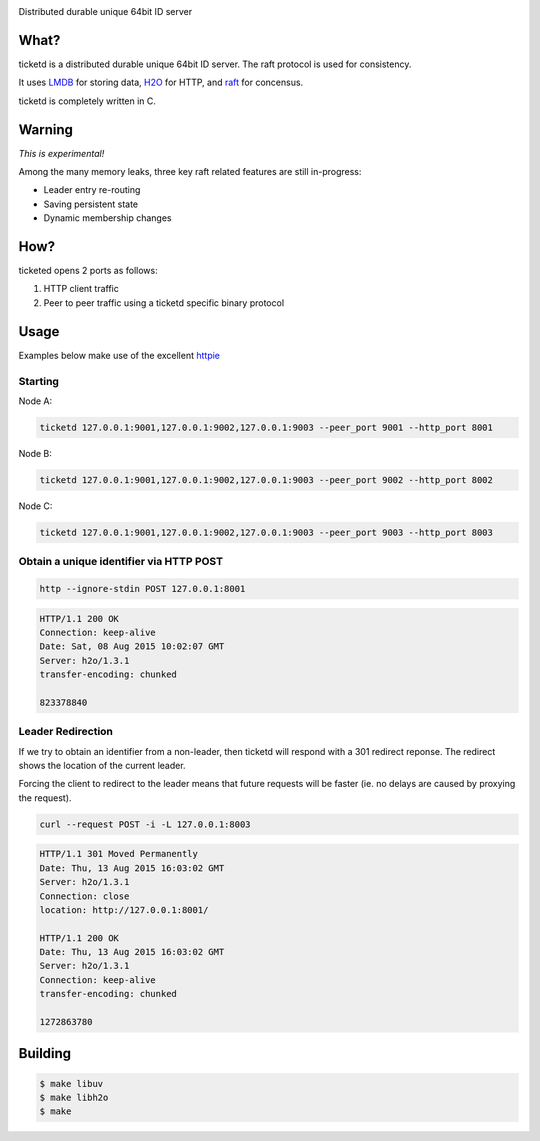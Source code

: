 .. image:: http://badges.github.io/stability-badges/dist/experimental.svg
   :target: http://github.com/badges/stability-badges

Distributed durable unique 64bit ID server

What?
=====
ticketd is a distributed durable unique 64bit ID server. The raft protocol is used for consistency.

It uses `LMDB <http://symas.com/mdb/>`_ for storing data, `H2O <https://github.com/h2o/h2o>`_ for HTTP, and `raft <https://github.com/willemt/raft>`_ for concensus.

ticketd is completely written in C.

Warning
=======

*This is experimental!*

Among the many memory leaks, three key raft related features are still in-progress:

* Leader entry re-routing
* Saving persistent state
* Dynamic membership changes

How?
====

ticketed opens 2 ports as follows:

1. HTTP client traffic
2. Peer to peer traffic using a ticketd specific binary protocol

Usage
=====

Examples below make use of the excellent `httpie <https://github.com/jakubroztocil/httpie>`_

Starting
--------

Node A:

.. code-block:: bash
   :class: ignore

   ticketd 127.0.0.1:9001,127.0.0.1:9002,127.0.0.1:9003 --peer_port 9001 --http_port 8001

Node B:

.. code-block:: bash
   :class: ignore

   ticketd 127.0.0.1:9001,127.0.0.1:9002,127.0.0.1:9003 --peer_port 9002 --http_port 8002

Node C:

.. code-block:: bash
   :class: ignore

   ticketd 127.0.0.1:9001,127.0.0.1:9002,127.0.0.1:9003 --peer_port 9003 --http_port 8003

Obtain a unique identifier via HTTP POST
----------------------------------------

.. code-block:: bash

   http --ignore-stdin POST 127.0.0.1:8001

.. code-block:: http
   :class: dotted

   HTTP/1.1 200 OK
   Connection: keep-alive
   Date: Sat, 08 Aug 2015 10:02:07 GMT
   Server: h2o/1.3.1
   transfer-encoding: chunked

   823378840

Leader Redirection
------------------

If we try to obtain an identifier from a non-leader, then ticketd will respond with a 301 redirect reponse. The redirect shows the location of the current leader.

Forcing the client to redirect to the leader means that future requests will be faster (ie. no delays are caused by proxying the request).

.. code-block:: bash

   curl --request POST -i -L 127.0.0.1:8003

.. code-block:: http
   :class: dotted

   HTTP/1.1 301 Moved Permanently
   Date: Thu, 13 Aug 2015 16:03:02 GMT
   Server: h2o/1.3.1
   Connection: close
   location: http://127.0.0.1:8001/

   HTTP/1.1 200 OK
   Date: Thu, 13 Aug 2015 16:03:02 GMT
   Server: h2o/1.3.1
   Connection: keep-alive
   transfer-encoding: chunked

   1272863780

Building
========

.. code-block:: bash
   :class: ignore

   $ make libuv
   $ make libh2o
   $ make
